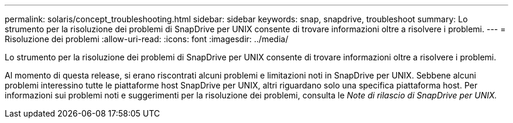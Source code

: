 ---
permalink: solaris/concept_troubleshooting.html 
sidebar: sidebar 
keywords: snap, snapdrive, troubleshoot 
summary: Lo strumento per la risoluzione dei problemi di SnapDrive per UNIX consente di trovare informazioni oltre a risolvere i problemi. 
---
= Risoluzione dei problemi
:allow-uri-read: 
:icons: font
:imagesdir: ../media/


[role="lead"]
Lo strumento per la risoluzione dei problemi di SnapDrive per UNIX consente di trovare informazioni oltre a risolvere i problemi.

Al momento di questa release, si erano riscontrati alcuni problemi e limitazioni noti in SnapDrive per UNIX. Sebbene alcuni problemi interessino tutte le piattaforme host SnapDrive per UNIX, altri riguardano solo una specifica piattaforma host. Per informazioni sui problemi noti e suggerimenti per la risoluzione dei problemi, consulta le _Note di rilascio di SnapDrive per UNIX._
